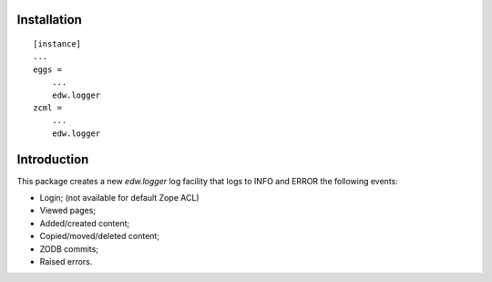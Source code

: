 Installation
============

::

    [instance]
    ...
    eggs =
        ...
        edw.logger
    zcml =
        ...
        edw.logger


Introduction
============

This package creates a new `edw.logger` log facility that logs to
INFO and ERROR the following events:

* Login; (not available for default Zope ACL)
* Viewed pages;
* Added/created content;
* Copied/moved/deleted content;
* ZODB commits;
* Raised errors.
